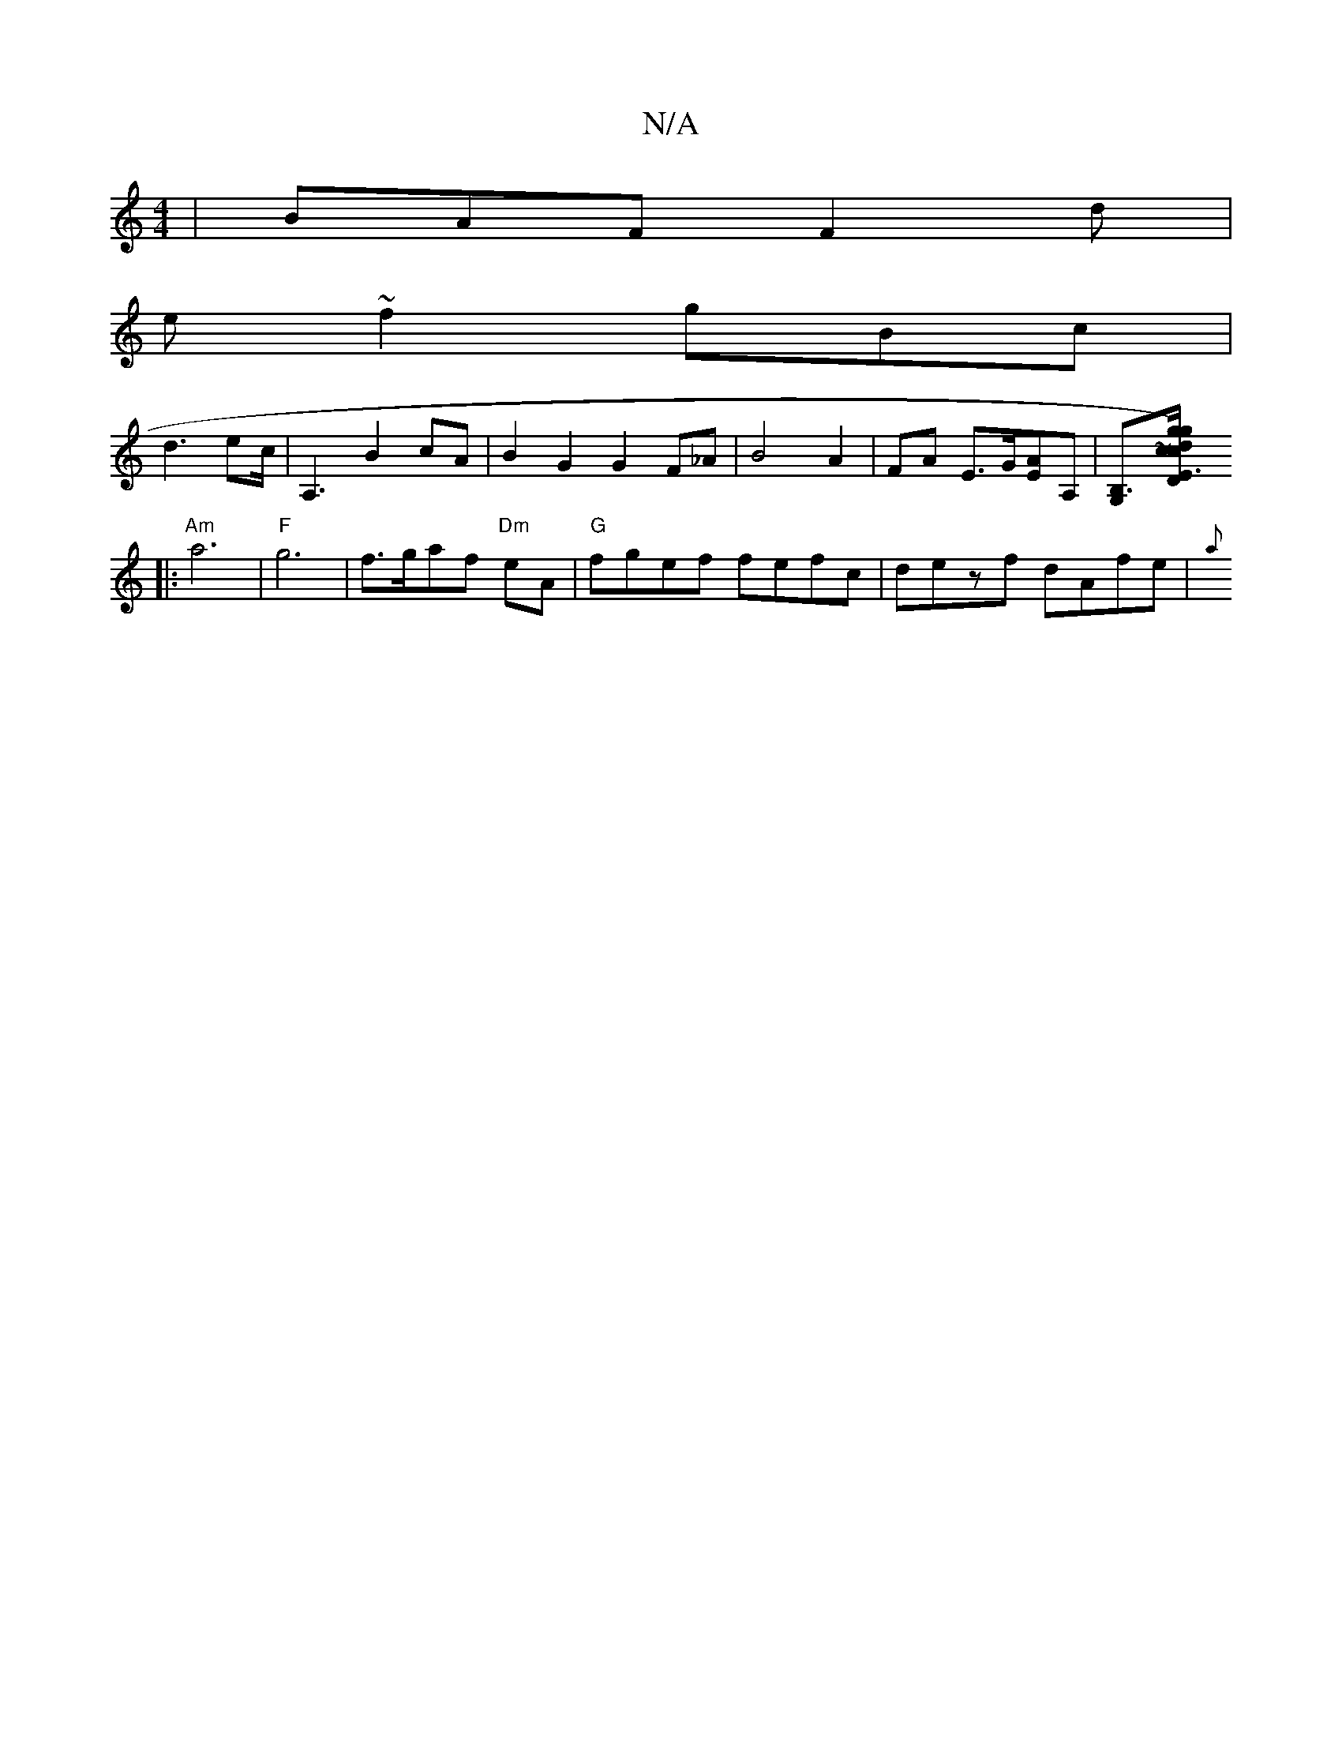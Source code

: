 X:1
T:N/A
M:4/4
R:N/A
K:Cmajor
|BAF F2d|
e~f2 gBc|
d3 ec/2| A,3 2 B2cA|B2 G2 G2 F_A|B4 A2|FA E3/G/[EA][A,]|[B,3G,][E3cD2:|2 d2 ~c) "g/g/fd)|.edec|"G4"G2 D2|{D}d3B A>E:|
|:"Am" a6 |"F" g6- | f>gaf "Dm"eA |"G" fgef fefc|dezf dAfe|{a}